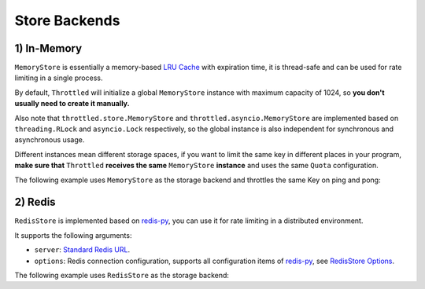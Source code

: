 =================
Store Backends
=================

1) In-Memory
=================

``MemoryStore`` is essentially a memory-based
`LRU Cache <https://en.wikipedia.org/wiki/Cache_replacement_policies#LRU>`_ with expiration time, it is thread-safe and
can be used for rate limiting in a single process.

By default, ``Throttled`` will initialize a global ``MemoryStore`` instance with maximum capacity of 1024,
so **you don't usually need to create it manually.**

Also note that ``throttled.store.MemoryStore`` and ``throttled.asyncio.MemoryStore`` are implemented based on
``threading.RLock`` and ``asyncio.Lock`` respectively, so the global instance is also independent
for synchronous and asynchronous usage.

Different instances mean different storage spaces, if you want to limit the same key in different places
in your program, **make sure that** ``Throttled`` **receives the same** ``MemoryStore`` **instance** and
uses the same ``Quota`` configuration.

The following example uses ``MemoryStore`` as the storage backend and throttles the same Key on ping and pong:

.. tab:: Sync

    .. literalinclude:: ../../../examples/quickstart/memory_example.py
       :language: python


.. tab:: Async

    .. literalinclude:: ../../../examples/quickstart/async/memory_example.py
       :language: python


2) Redis
=================

``RedisStore`` is implemented based on `redis-py <https://github.com/redis/redis-py>`_, you can use it for
rate limiting in a distributed environment.

It supports the following arguments:

* ``server``: `Standard Redis URL <https://github.com/redis/lettuce/wiki/Redis-URI-and-connection-details#uri-syntax>`_.

* ``options``: Redis connection configuration, supports all configuration items
  of `redis-py <https://github.com/redis/redis-py>`_, see
  `RedisStore Options <https://github.com/ZhuoZhuoCrayon/throttled-py?tab=readme-ov-file#redisstore-options>`_.

The following example uses ``RedisStore`` as the storage backend:

.. tab:: Sync

    .. literalinclude:: ../../../examples/quickstart/redis_example.py
       :language: python


.. tab:: Async

    .. literalinclude:: ../../../examples/quickstart/async/redis_example.py
       :language: python
